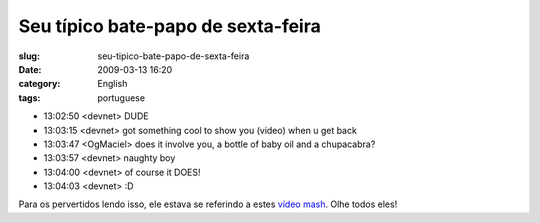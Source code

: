 Seu típico bate-papo de sexta-feira
####################################
:slug: seu-tipico-bate-papo-de-sexta-feira
:date: 2009-03-13 16:20
:category: English
:tags: portuguese

-  13:02:50 <devnet> DUDE 
-  13:03:15 <devnet> got something cool to show you (video) when u get
   back
-  13:03:47 <OgMaciel> does it involve you, a bottle of baby oil and a
   chupacabra? 
-  13:03:57 <devnet> naughty boy 
-  13:04:00 <devnet> of course it DOES! 
-  13:04:03 <devnet> :D

Para os pervertidos lendo isso, ele estava se referindo a estes `vídeo
mash <http://thru-you.com>`__. Olhe todos eles!
